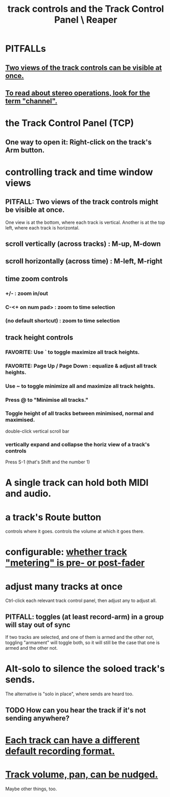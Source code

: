 :PROPERTIES:
:ID:       0e518fd3-734a-4110-b319-22d6930f6f00
:ROAM_ALIASES: "TCP \ Reaper"
:END:
#+title: track controls and the Track Control Panel \ Reaper
* PITFALLs
** [[id:f9078ad5-9518-4672-b11a-4aabaa905e32][Two views of the track controls can be visible at once.]]
** [[id:1fdafc48-468f-4bc6-a749-52e6c0bf5dcf][To read about stereo operations, look for the term "channel".]]
* the Track Control Panel (TCP)
** One way to open it: Right-click on the track's Arm button.
   :PROPERTIES:
   :ID:       7d05144b-2538-43fa-ad62-6dd6e3090f48
   :END:
* controlling track and time window views
  :PROPERTIES:
  :ID:       3475dab5-d962-4e99-bd66-8d841d7475a0
  :END:
** PITFALL: Two views of the track controls might be visible at once.
   :PROPERTIES:
   :ID:       f9078ad5-9518-4672-b11a-4aabaa905e32
   :END:
   One view is at the bottom, where each track is vertical.
   Another is at the top left, where each track is horizontal.
** scroll vertically (across tracks) : M-up, M-down
** scroll horizontally (across time) : M-left, M-right
** time zoom controls
*** +/- : zoom in/out
*** C-<+ on num pad> : zoom to time selection
*** (no default shortcut) : zoom to time selection
** track height controls
*** FAVORITE: Use ` to toggle maximize all track heights.
*** FAVORITE: Page Up / Page Down : equalize & adjust all track heights.
*** Use ~ to toggle minimize all and maximize all track heights.
*** Press @ to "Minimise all tracks."
*** Toggle height of all tracks between minimised, normal and maximised.
    double-click vertical scroll bar
*** vertically expand and collapse the horiz view of a track's controls
    Press S-1
      (that's Shift and the number 1)
* A single track can hold both MIDI and audio.
  :PROPERTIES:
  :ID:       046cf634-cd68-4099-9528-d67be000ef74
  :END:
* a track's Route button
  controls where it goes.
  controls the volume at which it goes there.
* configurable: [[id:51286989-c0e3-4ccf-8724-86d0b7ce919a][whether track "metering" is pre- or post-fader]]
* adjust many tracks at once
  Ctrl-click each relevant track control panel,
  then adjust any to adjust all.
** PITFALL: toggles (at least record-arm) in a group will stay out of sync
   If two tracks are selected,
   and one of them is armed and the other not,
   toggling "armament" will toggle both,
   so it will still be the case that one is armed and the other not.
* Alt-solo to silence the soloed track's sends.
  :PROPERTIES:
  :ID:       5f08678c-8574-4938-87b3-efb4da1b8799
  :END:
  The alternative is "solo in place", where sends are heard too.
** TODO How can you hear the track if it's not sending anywhere?
* [[id:c0ba8a8a-ddcb-4f2b-afe2-7d8344cabb6b][Each track can have a different default recording format.]]
* [[id:2f4508ff-27e2-47ed-8b63-0e9de771800f][Track volume, pan, can be nudged.]]
  Maybe other things, too.
